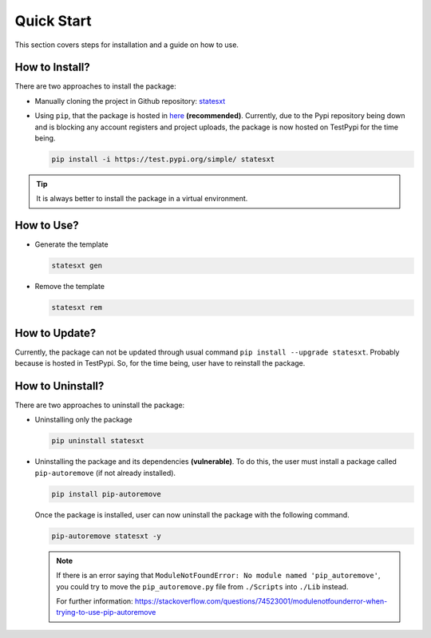 Quick Start
+++++++++++

This section covers steps for installation and a guide on how to use.

How to Install?
===============
There are two approaches to install the package:

* Manually cloning the project in Github repository: `statesxt <https://github.com/cjsonnnnn/statesxt>`_
* Using ``pip``, that the package is hosted in `here <https://test.pypi.org/project/statesxt/>`_ **(recommended)**. Currently, due to the Pypi repository being down and is blocking any account registers and project uploads, the package is now hosted on TestPypi for the time being.
  
  .. code-block:: bash

    pip install -i https://test.pypi.org/simple/ statesxt

.. tip:: 
  It is always better to install the package in a virtual environment.


How to Use?
===========

* Generate the template

  .. code-block:: bash
    
    statesxt gen

* Remove the template

  .. code-block:: bash
    
    statesxt rem


How to Update?
==============
Currently, the package can not be updated through usual command ``pip install --upgrade statesxt``. Probably because is hosted in TestPypi. So, for the time being, user have to reinstall the package.


How to Uninstall?
=================
There are two approaches to uninstall the package:

* Uninstalling only the package

  .. code-block:: bash
    
    pip uninstall statesxt

* Uninstalling the package and its dependencies **(vulnerable)**. To do this, the user must install a package called ``pip-autoremove`` (if not already installed).

  .. code-block:: bash
    
    pip install pip-autoremove

  Once the package is installed, user can now uninstall the package with the following command.

  .. code-block:: bash
    
    pip-autoremove statesxt -y

  .. note::
    If there is an error saying that ``ModuleNotFoundError: No module named 'pip_autoremove'``, you could try to move the ``pip_autoremove.py`` file from ``./Scripts`` into ``./Lib`` instead. 
    
    For further information:
    https://stackoverflow.com/questions/74523001/modulenotfounderror-when-trying-to-use-pip-autoremove






